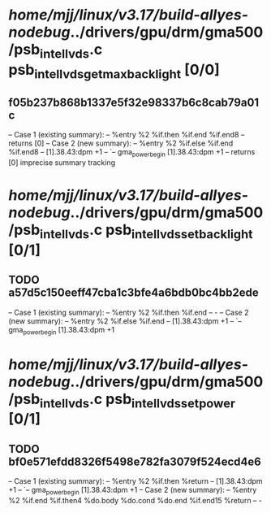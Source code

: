 #+TODO: TODO CHECK | BUG DUP
* /home/mjj/linux/v3.17/build-allyes-nodebug/../drivers/gpu/drm/gma500/psb_intel_lvds.c psb_intel_lvds_get_max_backlight [0/0]
** f05b237b868b1337e5f32e98337b6c8cab79a01c
   -- Case 1 (existing summary):
   --     %entry %2 %if.then %if.end %if.end8
   --         returns [0]
   -- Case 2 (new summary):
   --     %entry %2 %if.else %if.end %if.end8
   --         [1].38.43:dpm +1
   --         `-- gma_power_begin [1].38.43:dpm +1
   --         returns [0]
   imprecise summary tracking
* /home/mjj/linux/v3.17/build-allyes-nodebug/../drivers/gpu/drm/gma500/psb_intel_lvds.c psb_intel_lvds_set_backlight [0/1]
** TODO a57d5c150eeff47cba1c3bfe4a6bdb0bc4bb2ede
   -- Case 1 (existing summary):
   --     %entry %2 %if.then %if.end
   --         -
   -- Case 2 (new summary):
   --     %entry %2 %if.else %if.end
   --         [1].38.43:dpm +1
   --         `-- gma_power_begin [1].38.43:dpm +1
* /home/mjj/linux/v3.17/build-allyes-nodebug/../drivers/gpu/drm/gma500/psb_intel_lvds.c psb_intel_lvds_set_power [0/1]
** TODO bf0e571efdd8326f5498e782fa3079f524ecd4e6
   -- Case 1 (existing summary):
   --     %entry %2 %if.then %return
   --         [1].38.43:dpm +1
   --         `-- gma_power_begin [1].38.43:dpm +1
   -- Case 2 (new summary):
   --     %entry %2 %if.end %if.then4 %do.body %do.cond %do.end %if.end15 %return
   --         -
